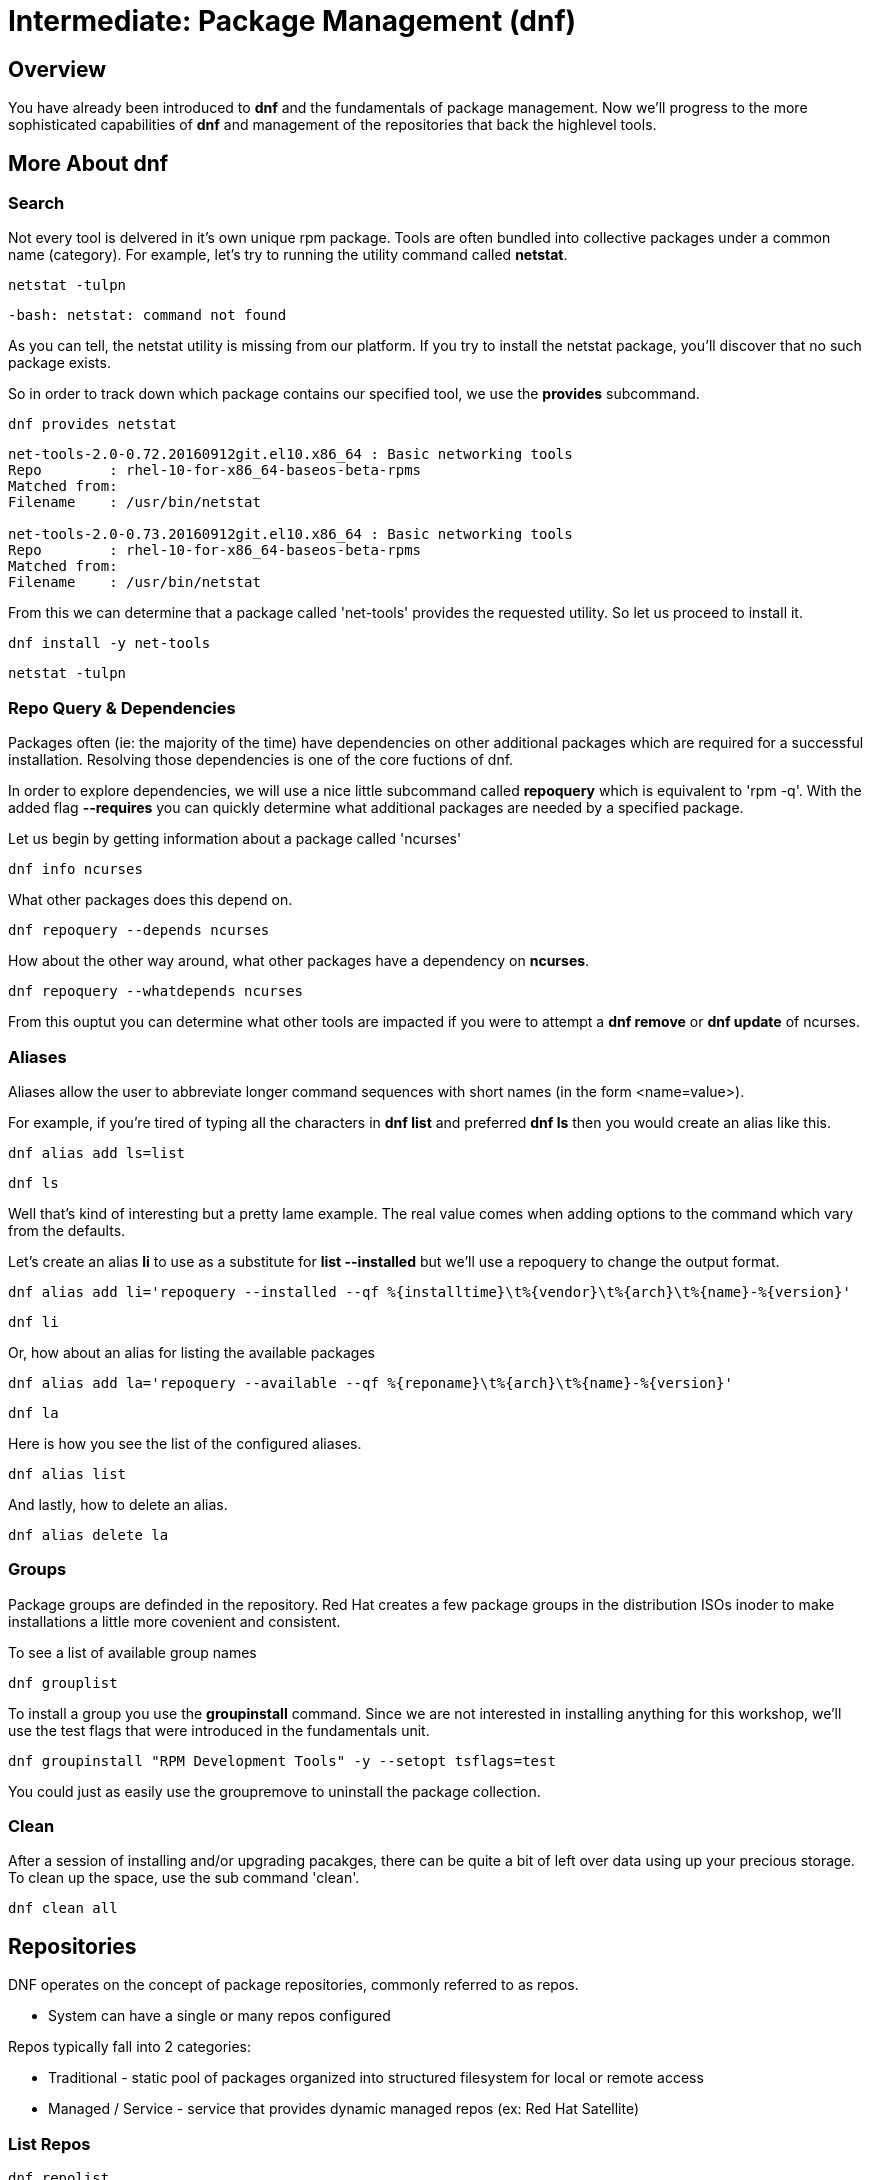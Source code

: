 
= Intermediate: *Package Management* (dnf)

== Overview

You have already been introduced to *dnf* and the fundamentals of package management.  Now we'll progress to the more sophisticated capabilities of *dnf* and management of the repositories that back the highlevel tools.


== More About dnf

=== Search

Not every tool is delvered in it's own unique rpm package.  Tools are often bundled into collective packages under a common name (category).  
For example, let's try to running the utility command called *netstat*.

[{format_cmd_exec}]
----
netstat -tulpn
----

[{format_cmd_output}]
----
-bash: netstat: command not found
----

As you can tell, the netstat utility is missing from our platform.
If you try to install the netstat package, you'll discover that no such package exists.

So in order to track down which package contains our specified tool, we use the *provides* subcommand.

[{format_cmd_exec}]
----
dnf provides netstat
----

[{format_cmd_output}]
----
net-tools-2.0-0.72.20160912git.el10.x86_64 : Basic networking tools
Repo        : rhel-10-for-x86_64-baseos-beta-rpms
Matched from:
Filename    : /usr/bin/netstat

net-tools-2.0-0.73.20160912git.el10.x86_64 : Basic networking tools
Repo        : rhel-10-for-x86_64-baseos-beta-rpms
Matched from:
Filename    : /usr/bin/netstat
----

From this we can determine that a package called 'net-tools' provides the requested utility.
So let us proceed to install it.

[{format_cmd_exec}]
----
dnf install -y net-tools
----

[{format_cmd_exec}]
----
netstat -tulpn
----



=== Repo Query & Dependencies

Packages often (ie: the majority of the time) have dependencies on other additional packages which are required for a successful installation.  Resolving those dependencies is one of the core fuctions of dnf. 

In order to explore dependencies, we will use a nice little subcommand called *repoquery* which is equivalent to 'rpm -q'.  With the added flag *--requires* you
can quickly determine what additional packages are needed by a specified package.

Let us begin by getting information about a package called 'ncurses'

[{format_cmd_exec}]
----
dnf info ncurses
----

What other packages does this depend on.

[{format_cmd_exec}]
----
dnf repoquery --depends ncurses
----

How about the other way around, what other packages have a dependency on *ncurses*.

[{format_cmd_exec}]
----
dnf repoquery --whatdepends ncurses
----

From this ouptut you can determine what other tools are impacted if you were to attempt a *dnf remove* or *dnf update* of ncurses.




=== Aliases

Aliases allow the user to abbreviate longer command sequences with short names (in the form <name=value>).

For example, if you're tired of typing all the characters in *dnf list* and preferred *dnf ls* then you would create an alias like this.

[{format_cmd_exec}]
----
dnf alias add ls=list
----

[{format_cmd_exec}]
----
dnf ls
----

Well that's kind of interesting but a pretty lame example.  The real value comes when adding options to the command which vary from the defaults.

Let's create an alias *li* to use as a substitute for *list --installed* but we'll use a repoquery to change the output format.

[{format_cmd_exec}]
----
dnf alias add li='repoquery --installed --qf %{installtime}\t%{vendor}\t%{arch}\t%{name}-%{version}'
----

[{format_cmd_exec}]
----
dnf li
----

Or, how about an alias for listing the available packages

[{format_cmd_exec}]
----
dnf alias add la='repoquery --available --qf %{reponame}\t%{arch}\t%{name}-%{version}'
----

[{format_cmd_exec}]
----
dnf la
----

Here is how you see the list of the configured aliases.

[{format_cmd_exec}]
----
dnf alias list 
----

And lastly, how to delete an alias.


[{format_cmd_exec}]
----
dnf alias delete la
----




=== Groups

Package groups are definded in the repository.  Red Hat creates a few package groups in the distribution ISOs
inoder to make installations a little more covenient and consistent.

To see a list of available group names

[{format_cmd_exec}]
----
dnf grouplist
----

To install a group you use the *groupinstall* command.  Since we are not interested in installing
anything for this workshop, we'll use the test flags that were introduced in the fundamentals unit.

[{format_cmd_exec}]
----
dnf groupinstall "RPM Development Tools" -y --setopt tsflags=test
----

You could just as easily use the groupremove to uninstall the package collection.




=== Clean

After a session of installing and/or upgrading pacakges, there can be quite a bit of left over data
using up your precious storage.  To clean up the space, use the sub command 'clean'.

[{format_cmd_exec}]
----
dnf clean all
----

== Repositories

DNF operates on the concept of package repositories, commonly referred to as repos.  

    * System can have a single or many repos configured

Repos typically fall into 2 categories:

    * Traditional - static pool of packages organized into structured filesystem for local or remote access

    * Managed / Service - service that provides dynamic managed repos (ex: Red Hat Satellite)

=== List Repos

[{format_cmd_exec}]
----
dnf repolist
----

=== Add Repo

Repo configuration files are stored in '/etc/yum.repo.d'

Creating a repo config can be done:

   + by hand, 
   + by using the *dnf config-manager*, or 
   + by installing a package that contains the repo config (most common).  

Installing a package with the repo config often has the added advantage of installing keys which validate sources and improve security of your host.

A common repo to add to RHEL development systems is EPEL.  This repository (Extra Pacakges for Enterprise Linux) contains pacakges
from the Fedora development community which have been compiled and verified for installation on RHEL.  Software from EPEL offers a path
to trying new things on RHEL9 which not otherwise be possible.

NOTE:  The packages from EPEL are COMMUNITY SUPPORT ONLY!!!  We are using EPEL for example purposes only.

Let's add the EPEL repo for RHEL 10 to our host.

[{format_cmd_exec}]
----
dnf install https://dl.fedoraproject.org/pub/epel/epel-release-latest-10.noarch.rpm
----

[{format_cmd_exec}]
----
dnf repolist
----

[{format_output}]
----
Updating Subscription Management repositories.
repo id                                  repo name
epel                                     Extra Packages for Enterprise Linux 10 - x86_64
rhel-10-for-x86_64-appstream-beta-rpms   Red Hat Enterprise Linux 10 for x86_64 - AppStream Beta (RPMs)
rhel-10-for-x86_64-baseos-beta-rpms      Red Hat Enterprise Linux 10 for x86_64 - BaseOS Beta (RPMs)
----

Now let's list all of the repos provided with configuration we just installed.  Notice how most of the
repos are disabled.  Should you need to install something from epel-testing repo, you could temporarily 
enable a repo by adding the --enable-repo=<name> flag to most dnf operations.

[{format_output}]
----
dnf repolist --all 'epel*'
----

[{format_output}]
----
Updating Subscription Management repositories.
repo id                   repo name                                                              status
epel                      Extra Packages for Enterprise Linux 10 - x86_64                        enabled
epel-debuginfo            Extra Packages for Enterprise Linux 10 - x86_64 - Debug                disabled
epel-source               Extra Packages for Enterprise Linux 10 - x86_64 - Source               disabled
epel-testing              Extra Packages for Enterprise Linux 10 - Testing - x86_64              disabled
epel-testing-debuginfo    Extra Packages for Enterprise Linux 10 - Testing - x86_64 - Debug      disabled
epel-testing-source       Extra Packages for Enterprise Linux 10 - Testing - x86_64 - Source     disabled
----

[{format_output}]
----
dnf repolist --all 'epel*' --enablerepo=epel-testing
----

[{format_output}]
----
Updating Subscription Management repositories.
repo id                   repo name                                                              status
epel                      Extra Packages for Enterprise Linux 10 - x86_64                        enabled
epel-debuginfo            Extra Packages for Enterprise Linux 10 - x86_64 - Debug                disabled
epel-source               Extra Packages for Enterprise Linux 10 - x86_64 - Source               disabled
epel-testing              Extra Packages for Enterprise Linux 10 - Testing - x86_64              enabled
epel-testing-debuginfo    Extra Packages for Enterprise Linux 10 - Testing - x86_64 - Debug      disabled
epel-testing-source       Extra Packages for Enterprise Linux 10 - Testing - x86_64 - Source     disabled
----

List the available pacakges from the EPEL repo

[{format_output}]
----
dnf list --available --repo epel
----




=== Disable Repo

Just like you can enable a repo temporarily, you can disable a repo temporarily as well.

[{format_output}]
----
dnf repolist --all 'epel*' --disablerepo=epel
----

For something more permanent, you can use config-manage to set the repo disabled.

[{format_output}]
----
dnf config-manager --set-disabled epel
----

[{format_output}]
----
dnf repolist --all 'epel*' 
----

Or you could edit the config file manually to flip the enabled flag.



=== Remove Repo

Removing a repo is a pretty simple operation which can be done in a couple of ways:

  + remove (or rename) the config file in /etc/yum.repos.d
  + use dnf to remove the pkg which added the repo config




=== Modularity and App-Stream

Add blurb about Modularity and App Stream changes in RHEL 10




== Further Reading

    * link:https://access.redhat.com/documentation/en-us/red_hat_enterprise_linux/8/html/installing_managing_and_removing_user-space_components/index[RHEL 8 Documentation: Installing, Managing, and Removing User Space Components]
    * link:https://access.redhat.com/documentation/en-us/red_hat_enterprise_linux/8/html/installing_managing_and_removing_user-space_components/using-appstream_using-appstream[RHEL 8 Documentation: Using Appstream]
    
